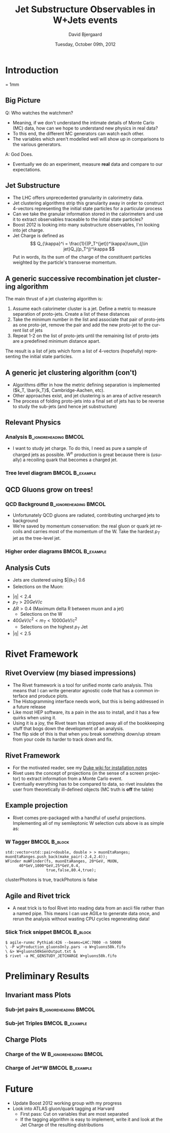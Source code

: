 #+TITLE:     Jet Substructure Observables in W+Jets events
#+AUTHOR:    David Bjergaard
#+EMAIL:     david.b@duke.edu
#+DATE:      Tuesday, October 09th, 2012
#+DESCRIPTION: 
#+KEYWORDS: 
#+LANGUAGE:  en
#+OPTIONS:   H:3 num:t toc:t \n:nil @:t ::t |:t ^:t -:t f:t *:t <:t
#+OPTIONS:   TeX:t LaTeX:t skip:nil d:nil todo:t pri:nil tags:not-in-toc
#+INFOJS_OPT: view:nil toc:nil ltoc:t mouse:underline buttons:0 path:http://orgmode.org/org-info.js
#+EXPORT_SELECT_TAGS: export
#+EXPORT_EXCLUDE_TAGS: noexport
#+LINK_UP:   
#+LINK_HOME: 

#+startup: oddeven

#+startup: beamer
#+LaTeX_CLASS: beamer
#+LaTeX_CLASS_OPTIONS: [bigger]
#+latex_header: \mode<beamer>{\usetheme{Madrid}}
#+latex_header:\usepackage{feynmp}
#+BEAMER_FRAME_LEVEL: 2

#+COLUMNS: %20ITEM %13BEAMER_env(Env) %6BEAMER_envargs(Args) %4BEAMER_col(Col) %7BEAMER_extra(Extra)

* Introduction
\unitlength = 1mm
** Big Picture
   Q: Who watches the watchmen?
   - Meaning, if we don't understand the intimate details of Monte
     Carlo (MC) data, how can we hope to understand new physics in real data?
   - To this end, the different MC generators can watch each other.
   - The variables which aren't modelled well will show up in comparisons
     to the various generators.
   A: God Does. 
   - Eventually we do an experiment, measure *real* data and compare
     to our expectations. 
** Jet Substructure
   - The LHC offers unprecedented granularity in calorimetry
     data.
   - Jet clustering algorithms strip this granularity away in order
     to construct 4-vectors representing the initial state particles
     for a particular process
   - Can we take the granular information stored in the calorimeters
     and use it to extract observables traceable to the initial state particles?
   - Boost 2012 is looking into many substructure observables, I'm
     looking into jet charge. 
   - Jet Charge is defined as
     $$
     Q_{\kappa}^i = \frac{1}{(P_T^{jet})^\kappa}\sum_{j\in jet}Q_j(p_T^j)^\kappa
     $$
     Put in words, its the sum of the charge of the constituent particles
     weighted by the particle's transverse momentum. 
** A generic successive recombination jet clustering algorithm
   The main thrust of a jet clustering algorithm is:
   1. Assume each calorimeter cluster is a jet.  Define a metric to measure
      separation of proto-jets. Create a list of these distances
   2. Take the minimum number in the list and associate that pair of
      proto-jets as one proto-jet, remove the pair and add the new
      proto-jet to the current list of jets
   3. Repeat 1-2 on the list of proto-jets until the remaining
      list of proto-jets are a predefined minimum distance apart.
   The result is a list of jets which form a list of 4-vectors
   (hopefully) representing the initial state particles.
** A generic jet clustering algorithm (con't)
   - Algorithms differ in how the metric defining separation is
     implemented ($k_T, \bar{k_T}$, Cambridge-Aachen, etc).
   - Other approaches exist, and jet clustering is an area of active
     research
   - The process of folding proto-jets into a final set of jets has
     to be reverse to study the sub-jets (and hence jet substructure)
** Relevant Physics
*** Analysis :B_ignoreheading:BMCOL:
    :PROPERTIES:
    :BEAMER_env: ignoreheading
    :BEAMER_col: 0.4
    :END:
   - I want to study jet charge.  To do this, I need as pure a sample
     of charged jets as possible. $W^\pm$ production is great because
     there is (usually) a recoiling quark that becomes a charged jet.
*** Tree level diagram 					    :BMCOL:B_example:
   :PROPERTIES:
    :BEAMER_col: 0.6
    :END:
    [[file:./w-jet-production-tree.png]]
** QCD Gluons grow on trees!
*** QCD Background 				      :B_ignoreheading:BMCOL:
    :PROPERTIES:
    :BEAMER_env: ignoreheading
    :BEAMER_col: 0.4
    :END:
    - Unfortunately QCD gluons are radiated, contributing uncharged
      jets to background
    - We're saved by momentum conservation: the real gluon or quark
      jet recoils and carries most of the momentum of the W.  Take
      the hardest $p_T$ jet as the tree-level jet. 
*** Higher order diagrams 				    :BMCOL:B_example:
   :PROPERTIES:
    :BEAMER_col: 0.6
    :END:
\includegraphics[scale=0.15]{./w-jet-production-qcd.png}
** Analysis Cuts
      - Jets are clustered using $\bar{k_T} 0.6
      - Selections on the Muon:
	- $|\eta|<2.4$
	- $p_T > 20 GeV/c$
	- $\Delta R >0.4$ (Maximum delta R between muon and a jet)
      - Selections on the W
	- $40 GeV/c^2 < m_T < 1000 GeV/c^2$
      - Selections on the highest $p_T$ Jet
	- $|\eta|<2.5$
* Rivet Framework 
** Rivet Overview (my biased impressions)
   - The Rivet framework is a tool for unified monte carlo
     analysis. This means that I can write generator agnostic code
     that has a common interface and produce plots.
   - The Histogramming interface needs work, but this is being
     addressed in a future release
   - Like most HEP software, its a pain in the ass to install, and it
     has a few quirks when using it.
   - Using it is a joy, the Rivet team has stripped away all of the
     bookkeeping stuff that bogs down the development of an
     analysis.
   - The flip side of this is that when you break something down/up
     stream from your code its harder to track down and fix.
** Rivet Framework
   - For the motivated reader, see my [[http://hep-atlas.phy.duke.edu/InstallationNotes][Duke wiki for installation notes]]
   - Rivet uses the concept of projections (in the sense of a screen
     projector) to extract information from a Monte Carlo event.
   - Eventually everything has to be compared to data, so rivet
     insulates the user from theoretically ill-defined objects (MC
     truth is *off* the table)
** Example projection
   - Rivet comes pre-packaged with a handful of useful
     projections. Implementing all of my semileptonic
     W selection cuts above is as simple as:
*** W Tagger :BMCOL:B_block:
    :PROPERTIES:
    :BEAMER_col: 1.0
    :BEAMER_env: block
    :END:
#+name: wtagger
#+begin_src c++ :results output :exports both
      std::vector<std::pair<double, double > > muonEtaRanges;
      muonEtaRanges.push_back(make_pair(-2.4,2.4));
      WFinder muWFinder(fs, muonEtaRanges, 20*GeV, MUON, 
			40*GeV,1000*GeV,25*GeV,0.4,
                        true,false,80.4,true);
#+end_src

clusterPhotons is true, trackPhotons is false
** Agile and Rivet trick
   - A neat trick is to fool Rivet into reading data from an ascii
     file rather than a named pipe. This means I can use AGILe to
     generate data once, and rerun the analysis without wasting CPU
     cycles regenerating data!
*** Slick Trick snippet :BMCOL:B_block:
    :PROPERTIES:
    :BEAMER_col: 1.0
    :BEAMER_env: block
    :END:
#+begin_example
$ agile-runmc Pythia6:426 --beams=LHC:7000 -n 50000 
\ -P wjProduction_gluonsOnly.pars -o W+gluons50k.fifo 
\ &> W+gluons50kGenOutput.txt &
$ rivet -a MC_GENSTUDY_JETCHARGE W+gluons50k.fifo           
#+end_example
* Preliminary Results
** Invariant mass Plots
*** Sub-jet pairs :B_ignoreheading:BMCOL:
    :PROPERTIES:
    :BEAMER_env: ignoreheading
    :BEAMER_col: 0.5
    :END:
    \includegraphics[scale=0.19]{../../plots/png/MC_GENSTUDY_JETCHARGE_SubJet2Mass.png}
*** Sub-jet Triples :BMCOL:B_example:
   :PROPERTIES:
    :BEAMER_env: ignoreheading
    :BEAMER_col: 0.5
    :END:
    \includegraphics[scale=0.19]{../../plots/png/MC_GENSTUDY_JETCHARGE_SubJet3Mass.png}
** Charge Plots
*** Charge of the W 				      :B_ignoreheading:BMCOL:
    :PROPERTIES:
    :BEAMER_env: ignoreheading
    :BEAMER_col: 0.5
    :END:
    \includegraphics[scale=0.19]{../../plots/png/MC_GENSTUDY_JETCHARGE_WCharge.png}
*** Charge of Jet*W 					    :BMCOL:B_example:
   :PROPERTIES:
    :BEAMER_env: ignoreheading
    :BEAMER_col: 0.5
    :END:
    \includegraphics[scale=0.19]{../../plots/png/MC_GENSTUDY_JETCHARGE_WJetCharge.png}
* Future
- Update Boost 2012 working group with my progress
- Look into ATLAS gluon/quark tagging at Harvard
  - First pass: Cut on variables that are most separated
  - If the tagging algorithm is easy to implement, write it and look
    at the Jet Charge of the resulting distributions
